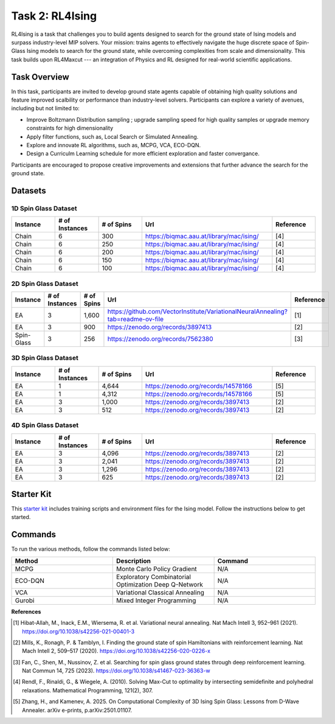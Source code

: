 =============================
Task 2: RL4Ising
=============================

RL4Ising is a task that challenges you to build agents designed to search for the ground state of Ising models and surpass industry-level MIP solvers. 
Your mission: trains agents to effectively navigate the huge discrete space of Spin-Glass Ising models to search for the ground state, while overcoming complexities from scale and dimensionality. 
This task builds upon RL4Maxcut --- an integration of Physics and RL designed for real-world scientific applications.

Task Overview
-----------------------

In this task, participants are invited to develop ground state agents capable of obtaining high quality solutions and feature improved scalbility or performance than industry-level solvers. 
Participants can explore a variety of avenues, including but not limited to:

- Improve Boltzmann Distribution sampling ; upgrade sampling speed for high quality samples or upgrade memory constraints for high dimensionality 
- Apply filter functions, such as, Local Search or Simulated Annealing.
- Explore and innovate RL algorithms, such as, MCPG, VCA, ECO-DQN.
- Design a Curriculm Learning schedule for more efficient exploration and faster convergance.

Participants are encouraged to propose creative improvements and extensions that further advance the search for the ground state.

Datasets
----------------------------

1D Spin Glass Dataset
~~~~~~~~~~~~~~~~~~~~~~~~~~
.. list-table:: 
   :widths: 25 25 25 75 25
   :header-rows: 1

   * - Instance
     - \# of Instances
     - \# of Spins
     - Url
     - Reference
   * - Chain
     - 6
     - 300
     - `https://biqmac.aau.at/library/mac/ising/ <https://biqmac.aau.at/library/mac/ising/>`_
     - [4]
   * - Chain
     - 6
     - 250
     - `https://biqmac.aau.at/library/mac/ising/ <https://biqmac.aau.at/library/mac/ising/>`_
     - [4]
   * - Chain
     - 6
     - 200
     - `https://biqmac.aau.at/library/mac/ising/ <https://biqmac.aau.at/library/mac/ising/>`_ 
     - [4]
   * - Chain
     - 6
     - 150
     - `https://biqmac.aau.at/library/mac/ising/ <https://biqmac.aau.at/library/mac/ising/>`_ 
     - [4]
   * - Chain
     - 6
     - 100
     - `https://biqmac.aau.at/library/mac/ising/ <https://biqmac.aau.at/library/mac/ising/>`_ 
     - [4]

2D Spin Glass Dataset
~~~~~~~~~~~~~~~~~~~~~~~~~~
.. list-table:: 
   :widths: 25 25 25 75 25
   :header-rows: 1

   * - Instance
     - \# of Instances
     - \# of Spins
     - Url
     - Reference
   * - EA
     - 3
     - 1,600
     - `https://github.com/VectorInstitute/VariationalNeuralAnnealing?tab=readme-ov-file <https://github.com/VectorInstitute/VariationalNeuralAnnealing?tab=readme-ov-file>`_
     - [1]
   * - EA
     - 3
     - 900
     - `https://zenodo.org/records/3897413 <https://zenodo.org/records/3897413>`_
     - [2]
   * - Spin-Glass
     - 3
     - 256
     - `https://zenodo.org/records/7562380 <https://zenodo.org/records/7562380>`_
     - [3]

3D Spin Glass Dataset
~~~~~~~~~~~~~~~~~~~~~~~~~~
.. list-table:: 
   :widths: 25 25 25 75 25
   :header-rows: 1

   * - Instance
     - \# of Instances
     - \# of Spins
     - Url
     - Reference
   * - EA
     - 1
     - 4,644
     - `https://zenodo.org/records/14578166 <https://zenodo.org/records/14578166>`_
     - [5]
   * - EA
     - 1
     - 4,312
     - `https://zenodo.org/records/14578166 <https://zenodo.org/records/14578166>`_
     - [5]
   * - EA
     - 3
     - 1,000
     - `https://zenodo.org/records/3897413 <https://zenodo.org/records/3897413>`_
     - [2]
   * - EA
     - 3
     - 512
     - `https://zenodo.org/records/3897413 <https://zenodo.org/records/3897413>`_
     - [2]

4D Spin Glass Dataset
~~~~~~~~~~~~~~~~~~~~~~~~~~
.. list-table:: 
   :widths: 25 25 25 75 25
   :header-rows: 1

   * - Instance
     - \# of Instances
     - \# of Spins
     - Url
     - Reference
   * - EA
     - 3
     - 4,096
     - `https://zenodo.org/records/3897413 <https://zenodo.org/records/3897413>`_
     - [2]
   * - EA
     - 3
     - 2,041
     - `https://zenodo.org/records/3897413 <https://zenodo.org/records/3897413>`_
     - [2]
   * - EA
     - 3
     - 1,296
     - `https://zenodo.org/records/3897413 <https://zenodo.org/records/3897413>`_
     - [2]
   * - EA
     - 3
     - 625
     - `https://zenodo.org/records/3897413 <https://zenodo.org/records/3897413>`_
     - [2]

Starter Kit 
----------------------------------------

This `starter kit <https://github.com/HMacEntee/RL4Ising_Contest_2025>`_ includes training scripts and environment files for the Ising model. Follow the instructions below to get started.

Commands
--------

To run the various methods, follow the commands listed below:

.. list-table::
   :widths: 25 25 25
   :header-rows: 1

   * - Method
     - Description
     - Command
   * - MCPG
     - Monte Carlo Policy Gradient
     - N/A
   * - ECO-DQN
     - Exploratory Combinatorial Optimization Deep Q-Network
     - N/A
   * - VCA
     - Variational Classical Annealing
     - N/A
   * - Gurobi
     - Mixed Integer Programming
     - N/A
     
**References**

.. [1] Hibat-Allah, M., Inack, E.M., Wiersema, R. et al. Variational neural annealing. Nat Mach Intell 3, 952–961 (2021). https://doi.org/10.1038/s42256-021-00401-3
.. [2] Mills, K., Ronagh, P. & Tamblyn, I. Finding the ground state of spin Hamiltonians with reinforcement learning. Nat Mach Intell 2, 509–517 (2020). https://doi.org/10.1038/s42256-020-0226-x
.. [3] Fan, C., Shen, M., Nussinov, Z. et al. Searching for spin glass ground states through deep reinforcement learning. Nat Commun 14, 725 (2023). https://doi.org/10.1038/s41467-023-36363-w
.. [4] Rendl, F., Rinaldi, G., & Wiegele, A. (2010). Solving Max-Cut to optimality by intersecting semidefinite and polyhedral relaxations. Mathematical Programming, 121(2), 307.
.. [5] Zhang, H., and Kamenev, A. 2025. On Computational Complexity of 3D Ising Spin Glass: Lessons from D-Wave Annealer. arXiv e-prints, p.arXiv:2501.01107.